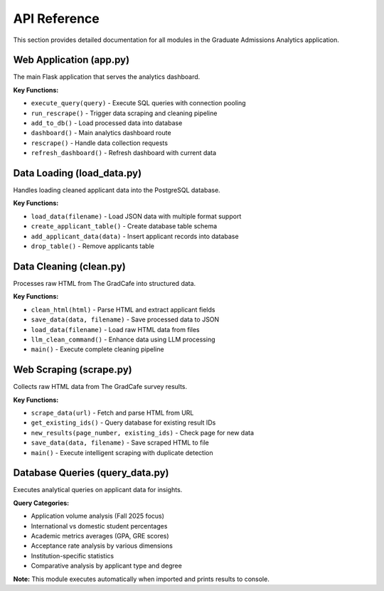 API Reference
=============

This section provides detailed documentation for all modules in the Graduate Admissions Analytics application.

Web Application (app.py)
-------------------------

The main Flask application that serves the analytics dashboard.

**Key Functions:**

* ``execute_query(query)`` - Execute SQL queries with connection pooling
* ``run_rescrape()`` - Trigger data scraping and cleaning pipeline  
* ``add_to_db()`` - Load processed data into database
* ``dashboard()`` - Main analytics dashboard route
* ``rescrape()`` - Handle data collection requests
* ``refresh_dashboard()`` - Refresh dashboard with current data

Data Loading (load_data.py)
----------------------------

Handles loading cleaned applicant data into the PostgreSQL database.

**Key Functions:**

* ``load_data(filename)`` - Load JSON data with multiple format support
* ``create_applicant_table()`` - Create database table schema
* ``add_applicant_data(data)`` - Insert applicant records into database
* ``drop_table()`` - Remove applicants table

Data Cleaning (clean.py)
-------------------------

Processes raw HTML from The GradCafe into structured data.

**Key Functions:**

* ``clean_html(html)`` - Parse HTML and extract applicant fields
* ``save_data(data, filename)`` - Save processed data to JSON
* ``load_data(filename)`` - Load raw HTML data from files
* ``llm_clean_command()`` - Enhance data using LLM processing
* ``main()`` - Execute complete cleaning pipeline

Web Scraping (scrape.py)
-------------------------

Collects raw HTML data from The GradCafe survey results.

**Key Functions:**

* ``scrape_data(url)`` - Fetch and parse HTML from URL
* ``get_existing_ids()`` - Query database for existing result IDs
* ``new_results(page_number, existing_ids)`` - Check page for new data
* ``save_data(data, filename)`` - Save scraped HTML to file
* ``main()`` - Execute intelligent scraping with duplicate detection

Database Queries (query_data.py)
---------------------------------

Executes analytical queries on applicant data for insights.

**Query Categories:**

* Application volume analysis (Fall 2025 focus)
* International vs domestic student percentages
* Academic metrics averages (GPA, GRE scores)
* Acceptance rate analysis by various dimensions
* Institution-specific statistics
* Comparative analysis by applicant type and degree

**Note:** This module executes automatically when imported and prints results to console.